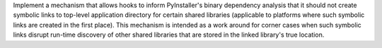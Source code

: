 Implement a mechanism that allows hooks to inform PyInstaller's binary
dependency analysis that it should not create symbolic links to top-level
application directory for certain shared libraries (applicable to platforms
where such symbolic links are created in the first place). This mechanism
is intended as a work around for corner cases when such symbolic links
disrupt run-time discovery of other shared libraries that are stored in
the linked library's true location.
